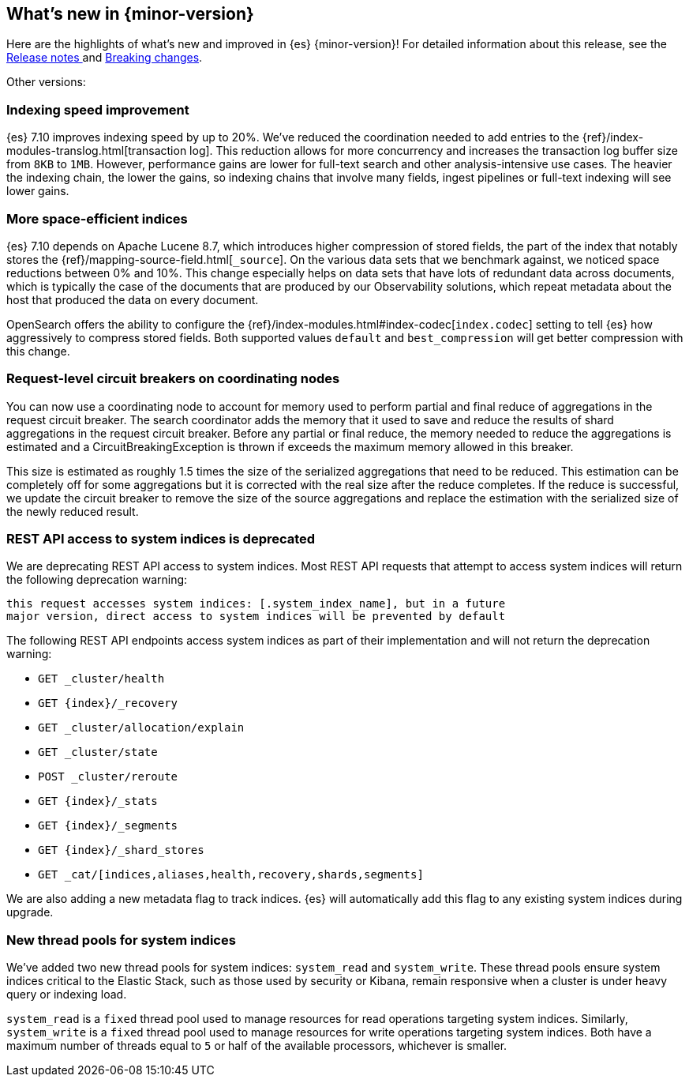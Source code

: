 [[release-highlights]]
== What's new in {minor-version}

Here are the highlights of what's new and improved in {es} {minor-version}!
ifeval::["{release-state}"!="unreleased"]
For detailed information about this release, see the
<<release-notes-{elasticsearch_version}, Release notes >> and
<<breaking-changes-{minor-version}, Breaking changes>>.
endif::[]

// Add previous release to the list
Other versions:

// tag::notable-highlights[]
[discrete]
[[indexing-speed-improvement]]
===  Indexing speed improvement

{es} 7.10 improves indexing speed by up to 20%. We've reduced the coordination
needed to add entries to the {ref}/index-modules-translog.html[transaction log].
This reduction allows for more concurrency and increases the transaction
log buffer size from `8KB` to `1MB`. However, performance gains are lower for
full-text search and other analysis-intensive use cases. The heavier the
indexing chain, the lower the gains, so indexing chains that involve many
fields, ingest pipelines or full-text indexing will see lower gains.

[discrete]
[[more-space-efficient-indices]]
=== More space-efficient indices

{es} 7.10 depends on Apache Lucene 8.7, which introduces higher compression of
stored fields, the part of the index that notably stores the
{ref}/mapping-source-field.html[`_source`]. On the various data sets that we 
benchmark against, we noticed space reductions between 0% and 10%. This change 
especially helps on data sets that have lots of redundant data across documents, 
which is typically the case of the documents that are produced by our
Observability solutions, which repeat metadata about the host that produced the
data on every document.

OpenSearch offers the ability to configure the
{ref}/index-modules.html#index-codec[`index.codec`] setting to tell
{es} how aggressively to compress stored fields. Both supported values
`default` and `best_compression` will get better compression with this change.

[discrete]
[[support-for-request-level-circuit-breakers]]
=== Request-level circuit breakers on coordinating nodes

You can now use a coordinating node to account for memory used to perform
partial and final reduce of aggregations in the request circuit breaker. The
search coordinator adds the memory that it used to save and reduce the results
of shard aggregations in the request circuit breaker. Before any partial or
final reduce, the memory needed to reduce the aggregations is estimated and a
CircuitBreakingException is thrown if exceeds the maximum memory allowed in this
breaker.

This size is estimated as roughly 1.5 times the size of the serialized
aggregations that need to be reduced. This estimation can be completely off for
some aggregations but it is corrected with the real size after the reduce
completes. If the reduce is successful, we update the circuit breaker to remove
the size of the source aggregations and replace the estimation with the
serialized size of the newly reduced result.

[discrete]
[[deprecate-rest-api-access-to-system-indices]]
=== REST API access to system indices is deprecated

We are deprecating REST API access to system indices. Most REST API
requests that attempt to access system indices will return the following
deprecation warning:

[source,text]
----
this request accesses system indices: [.system_index_name], but in a future
major version, direct access to system indices will be prevented by default
----

The following REST API endpoints access system indices as part of their
implementation and will not return the deprecation warning:

* `GET _cluster/health`
* `GET {index}/_recovery`
* `GET _cluster/allocation/explain`
* `GET _cluster/state`
* `POST _cluster/reroute`
* `GET {index}/_stats`
* `GET {index}/_segments`
* `GET {index}/_shard_stores`
* `GET _cat/[indices,aliases,health,recovery,shards,segments]`

We are also adding a new metadata flag to track indices. {es} will automatically
add this flag to any existing system indices during upgrade.

[discrete]
[[add-system-read-thread-pool]]
=== New thread pools for system indices

We've added two new thread pools for system indices: `system_read` and
`system_write`. These thread pools ensure system indices critical to the Elastic
Stack, such as those used by security or Kibana, remain responsive when
a cluster is under heavy query or indexing load.

`system_read` is a `fixed` thread pool used to manage resources for
read operations targeting system indices. Similarly, `system_write` is a
`fixed` thread pool used to manage resources for write operations targeting
system indices. Both have a maximum number of threads equal to `5`
or half of the available processors, whichever is smaller.
// end::notable-highlights[]
